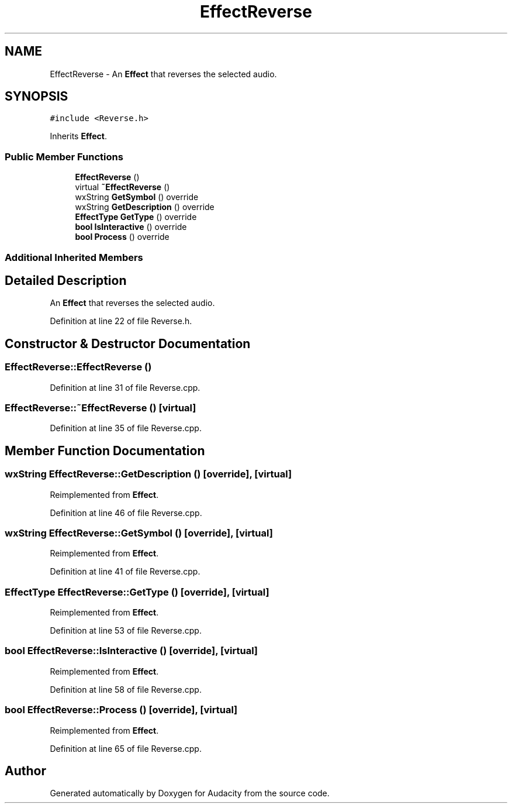 .TH "EffectReverse" 3 "Thu Apr 28 2016" "Audacity" \" -*- nroff -*-
.ad l
.nh
.SH NAME
EffectReverse \- An \fBEffect\fP that reverses the selected audio\&.  

.SH SYNOPSIS
.br
.PP
.PP
\fC#include <Reverse\&.h>\fP
.PP
Inherits \fBEffect\fP\&.
.SS "Public Member Functions"

.in +1c
.ti -1c
.RI "\fBEffectReverse\fP ()"
.br
.ti -1c
.RI "virtual \fB~EffectReverse\fP ()"
.br
.ti -1c
.RI "wxString \fBGetSymbol\fP () override"
.br
.ti -1c
.RI "wxString \fBGetDescription\fP () override"
.br
.ti -1c
.RI "\fBEffectType\fP \fBGetType\fP () override"
.br
.ti -1c
.RI "\fBbool\fP \fBIsInteractive\fP () override"
.br
.ti -1c
.RI "\fBbool\fP \fBProcess\fP () override"
.br
.in -1c
.SS "Additional Inherited Members"
.SH "Detailed Description"
.PP 
An \fBEffect\fP that reverses the selected audio\&. 
.PP
Definition at line 22 of file Reverse\&.h\&.
.SH "Constructor & Destructor Documentation"
.PP 
.SS "EffectReverse::EffectReverse ()"

.PP
Definition at line 31 of file Reverse\&.cpp\&.
.SS "EffectReverse::~EffectReverse ()\fC [virtual]\fP"

.PP
Definition at line 35 of file Reverse\&.cpp\&.
.SH "Member Function Documentation"
.PP 
.SS "wxString EffectReverse::GetDescription ()\fC [override]\fP, \fC [virtual]\fP"

.PP
Reimplemented from \fBEffect\fP\&.
.PP
Definition at line 46 of file Reverse\&.cpp\&.
.SS "wxString EffectReverse::GetSymbol ()\fC [override]\fP, \fC [virtual]\fP"

.PP
Reimplemented from \fBEffect\fP\&.
.PP
Definition at line 41 of file Reverse\&.cpp\&.
.SS "\fBEffectType\fP EffectReverse::GetType ()\fC [override]\fP, \fC [virtual]\fP"

.PP
Reimplemented from \fBEffect\fP\&.
.PP
Definition at line 53 of file Reverse\&.cpp\&.
.SS "\fBbool\fP EffectReverse::IsInteractive ()\fC [override]\fP, \fC [virtual]\fP"

.PP
Reimplemented from \fBEffect\fP\&.
.PP
Definition at line 58 of file Reverse\&.cpp\&.
.SS "\fBbool\fP EffectReverse::Process ()\fC [override]\fP, \fC [virtual]\fP"

.PP
Reimplemented from \fBEffect\fP\&.
.PP
Definition at line 65 of file Reverse\&.cpp\&.

.SH "Author"
.PP 
Generated automatically by Doxygen for Audacity from the source code\&.

